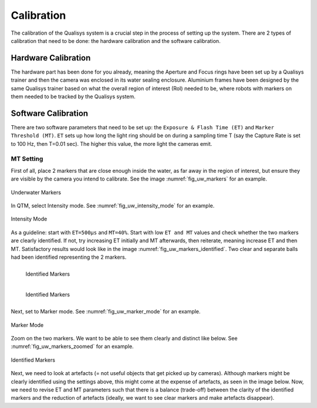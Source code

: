 

.. _Qualisys Underwater Calibration:

===========
Calibration
===========

The calibration of the Qualisys system is a crucial step in the process of setting up the system.
There are 2 types of calibration that need to be done: the hardware calibration and the software calibration.

Hardware Calibration
--------------------

The hardware part has been done for you already, meaning the Aperture and Focus rings have been set up by
a Qualisys trainer and then the camera was enclosed in its water sealing enclosure.
Aluminium frames have been designed by the same Qualisys trainer based on what the overall region of interest (RoI)
needed to be, where robots with markers on them needed to be tracked by the Qualisys system.

Software Calibration
---------------------


There are two software parameters that need to be set up: the ``Exposure & Flash Time (ET)`` and ``Marker Threshold (MT)``.
``ET`` sets up how long the light ring should be on during a sampling time T (say the Capture Rate is set to 100 Hz, then T=0.01 sec).
The higher this value, the more light the cameras emit.


MT Setting
~~~~~~~~~~

First of all, place 2 markers that are close enough inside the water, as far away in the region of interest,
but ensure they are visible by the camera you intend to calibrate. See the image :numref:`fig_uw_markers` for an example.

.. _fig_uw_markers:

.. figure:: ../../../images/qualisys_uw/qualisys_uw_markers.png
    :scale: 150%
    :align: center
    :alt: qualisys_uw_markers

    Underwater Markers

In QTM, select Intensity mode. See :numref:`fig_uw_intensity_mode` for an example.

.. _fig_uw_intensity_mode:

.. figure:: ../../../images/qualisys_uw/qualisys_uw_intensity_mode.png
    :scale: 70%
    :align: center
    :alt: qualisys_uw_intensity_mode

    Intensity Mode

As a guideline: start with ``ET=500µs`` and ``MT=40%``. Start with low ``ET and MT`` values and check whether the two
markers are clearly identified. If not, try increasing ET initially and MT afterwards, then reiterate,
meaning increase ET and then MT. Satisfactory results would look like in the image :numref:`fig_uw_markers_identified`.
Two clear and separate balls had been identified representing the 2 markers.

.. _fig_uw_markers_identified:

.. figure:: ../../../images/qualisys_uw/qualisys_uw_markers_identified_1.png
    :scale: 110%
    :align: left
    :alt: qualisys_uw_markers_identified

    Identified Markers

.. figure:: ../../../images/qualisys_uw/qualisys_uw_markers_identified_2.png
    :scale: 103%
    :align: left
    :alt: qualisys_uw_markers_identified

    Identified Markers

|
|
|
|
|

Next, set to Marker mode. See :numref:`fig_uw_marker_mode` for an example.

.. _fig_uw_marker_mode:

.. figure:: ../../../images/qualisys_uw/qualisys_uw_marker_mode.png
    :scale: 70%
    :align: center
    :alt: qualisys_uw_marker_mode

    Marker Mode

Zoom on the two markers. We want to be able to see them clearly and distinct like below. See :numref:`fig_uw_markers_zoomed` for an example.

.. _fig_uw_markers_zoomed:

.. figure:: ../../../images/qualisys_uw/qualisys_uw_markers_zoomed.png
    :scale: 110%
    :align: center
    :alt: qualisys_uw_markers_zoomed

    Identified Markers


Next, we need to look at artefacts (= not useful objects that get picked up by cameras).
Although markers might be clearly identified using the settings above, this might come at
the expense of artefacts, as seen in the image below. Now, we need to revise ET and MT parameters
such that there is a balance (trade-off) between the clarity of the identified markers and the reduction
of artefacts (ideally, we want to see clear markers and make artefacts disappear).




